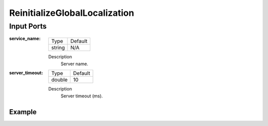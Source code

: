 .. bt_actions:

ReinitializeGlobalLocalization
##############################

Input Ports
-----------

:service_name:

  ====== =======
  Type   Default
  ------ -------
  string N/A  
  ====== =======

  Description
    	Server name.


:server_timeout:

  ====== =======
  Type   Default
  ------ -------
  double 10  
  ====== =======

  Description
    	Server timeout (ms).

Example
*******

.. code-block:: xml
   <ReinitializeGlobalLocalization service_name="local_costmap/clear_entirely_local_costmap"/>
